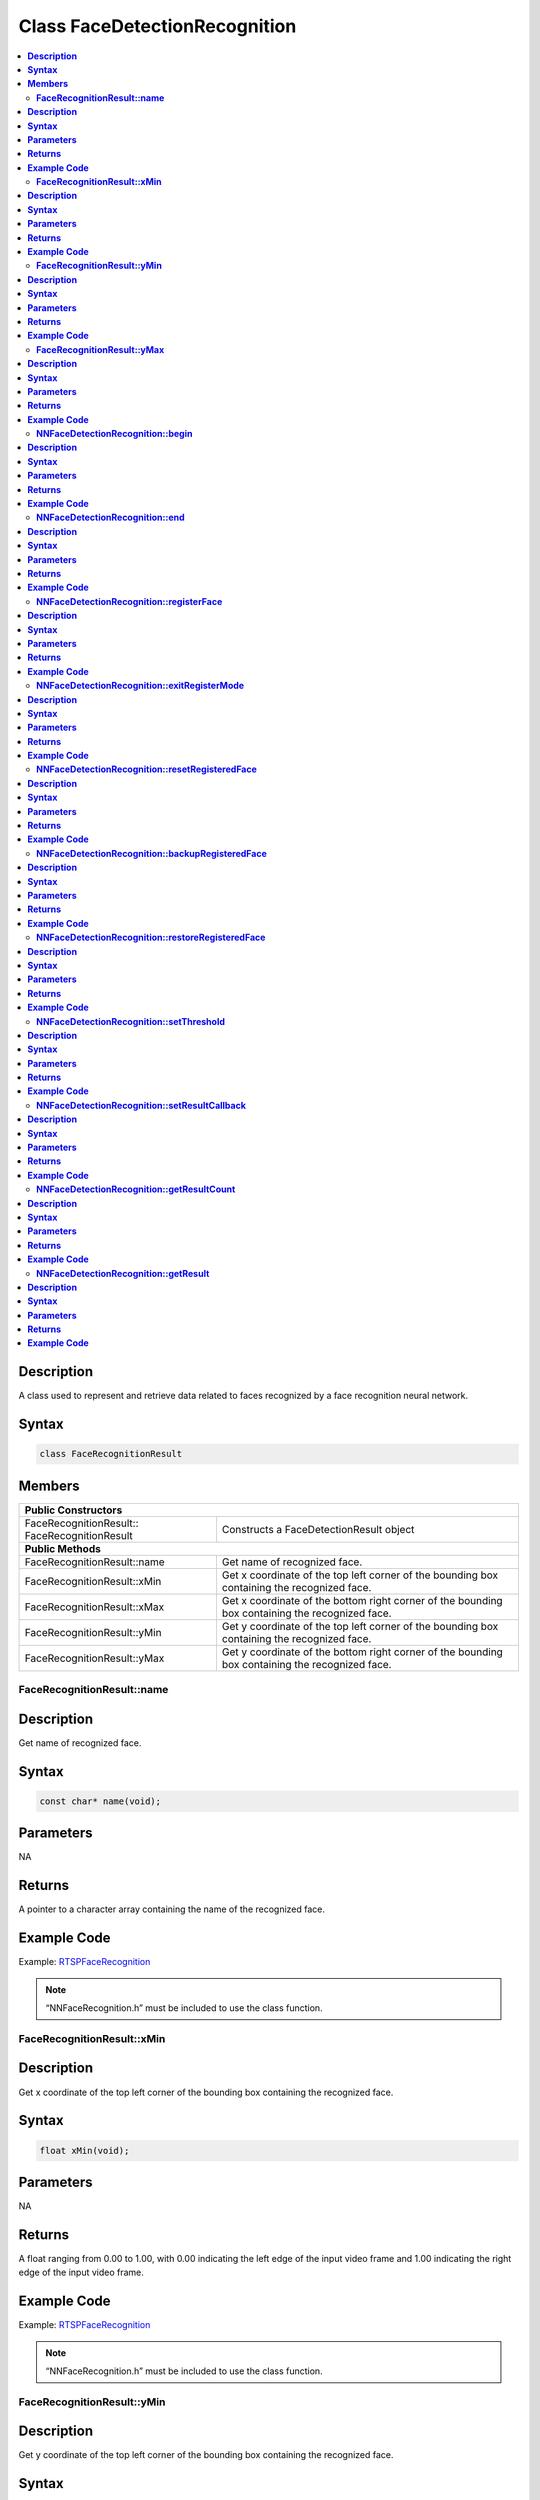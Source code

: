 Class FaceDetectionRecognition
==============================

.. contents::
  :local:
  :depth: 2

**Description**
~~~~~~~~~~~~~~~

A class used to represent and retrieve data related to faces recognized by a face recognition neural network.

**Syntax**
~~~~~~~~~~

.. code-block:: c++

  class FaceRecognitionResult

**Members**
~~~~~~~~~~~

+----------------------------------------+---------------------------------------------------------------------------------------------------+
| **Public Constructors**                                                                                                                    |
+========================================+===================================================================================================+
| FaceRecognitionResult::                | Constructs a FaceDetectionResult                                                                  |
| FaceRecognitionResult                  | object                                                                                            |
+----------------------------------------+---------------------------------------------------------------------------------------------------+
| **Public Methods**                                                                                                                         |
+----------------------------------------+---------------------------------------------------------------------------------------------------+
| FaceRecognitionResult::name            | Get name of recognized face.                                                                      |
+----------------------------------------+---------------------------------------------------------------------------------------------------+
| FaceRecognitionResult::xMin            | Get x coordinate of the top left corner of the bounding box containing the recognized face.       |
+----------------------------------------+---------------------------------------------------------------------------------------------------+
| FaceRecognitionResult::xMax            | Get x coordinate of the bottom right corner of the bounding box containing the recognized face.   |
+----------------------------------------+---------------------------------------------------------------------------------------------------+
| FaceRecognitionResult::yMin            | Get y coordinate of the top left corner of the bounding box containing the recognized face.       |
+----------------------------------------+---------------------------------------------------------------------------------------------------+
| FaceRecognitionResult::yMax            | Get y coordinate of the bottom right corner of the bounding box containing the recognized face.   |
+----------------------------------------+---------------------------------------------------------------------------------------------------+

**FaceRecognitionResult::name**
-------------------------------

**Description**
~~~~~~~~~~~~~~~

Get name of recognized face.

**Syntax**
~~~~~~~~~~
.. code-block:: c++

  const char* name(void);

**Parameters**
~~~~~~~~~~~~~~

NA

**Returns**
~~~~~~~~~~~

A pointer to a character array containing the name of the recognized face.

**Example Code**
~~~~~~~~~~~~~~~~

Example: `RTSPFaceRecognition <https://github.com/ambiot/ambpro2_arduino/blob/dev/Arduino_package/hardware/libraries/NeuralNetwork/examples/RTSPFaceRecognition/RTSPFaceRecognition.ino>`_

.. note :: “NNFaceRecognition.h” must be included to use the class function.

**FaceRecognitionResult::xMin**
-------------------------------

**Description**
~~~~~~~~~~~~~~~

Get x coordinate of the top left corner of the bounding box containing the recognized face.

**Syntax**
~~~~~~~~~~
.. code-block:: c++

  float xMin(void);

**Parameters**
~~~~~~~~~~~~~~

NA

**Returns**
~~~~~~~~~~~

A float ranging from 0.00 to 1.00, with 0.00 indicating the left edge of the input video frame and 1.00 indicating the right edge of the input video frame.

**Example Code**
~~~~~~~~~~~~~~~~

Example: `RTSPFaceRecognition <https://github.com/ambiot/ambpro2_arduino/blob/dev/Arduino_package/hardware/libraries/NeuralNetwork/examples/RTSPFaceRecognition/RTSPFaceRecognition.ino>`_

.. note :: “NNFaceRecognition.h” must be included to use the class function.

**FaceRecognitionResult::yMin**
-------------------------------

**Description**
~~~~~~~~~~~~~~~

Get y coordinate of the top left corner of the bounding box containing the recognized face.

**Syntax**
~~~~~~~~~~
.. code-block:: c++

  float yMin(void);

**Parameters**
~~~~~~~~~~~~~~

NA

**Returns**
~~~~~~~~~~~

A float ranging from 0.00 to 1.00, with 0.00 indicating the top edge of the input video frame and 1.00 indicating the bottom edge of the input video frame.

**Example Code**
~~~~~~~~~~~~~~~~

Example: `RTSPFaceRecognition <https://github.com/ambiot/ambpro2_arduino/blob/dev/Arduino_package/hardware/libraries/NeuralNetwork/examples/RTSPFaceRecognition/RTSPFaceRecognition.ino>`_

.. note :: “NNFaceRecognition.h” must be included to use the class function.

**FaceRecognitionResult::yMax**
-------------------------------

**Description**
~~~~~~~~~~~~~~~

Get y coordinate of the bottom right corner of the bounding box containing the recognized face.

**Syntax**
~~~~~~~~~~
.. code-block:: c++

  float yMax(void);

**Parameters**
~~~~~~~~~~~~~~

NA

**Returns**
~~~~~~~~~~~

A float ranging from 0.00 to 1.00, with 0.00 indicating the top edge of the input video frame and 1.00 indicating the bottom edge of the input video frame.

**Example Code**
~~~~~~~~~~~~~~~~

Example: `RTSPFaceRecognition <https://github.com/ambiot/ambpro2_arduino/blob/dev/Arduino_package/hardware/libraries/NeuralNetwork/examples/RTSPFaceRecognition/RTSPFaceRecognition.ino>`_

.. note :: “NNFaceRecognition.h” must be included to use the class function.

+---------------------------------------------------+--------------------------------------------------------------------+
| **Public Constructors**                                                                                                |
+===================================================+====================================================================+
| NNFaceDetectionRecognition::                      | Constructs an NNFaceDetectionRecognition object.                   |
| NNFaceDetectionRecognition                        |                                                                    |
+---------------------------------------------------+--------------------------------------------------------------------+
| **Public Methods**                                                                                                     |
+---------------------------------------------------+--------------------------------------------------------------------+
| NNFaceDetectionRecognition::begin                 | Start face recognition process on input video.                     |
+---------------------------------------------------+--------------------------------------------------------------------+
| NNFaceDetectionRecognition::end                   | Stop face recognition process on input video.                      |
+---------------------------------------------------+--------------------------------------------------------------------+
| NNFaceDetectionRecognition::registerFace          | Register a detected face and assign it a name.                     |
+---------------------------------------------------+--------------------------------------------------------------------+
| NNFaceDetectionRecognition::exitRegisterMode      | Exit face registration mode.                                       |
+---------------------------------------------------+--------------------------------------------------------------------+
| NNFaceDetectionRecognition::resetRegisteredFace   | Reset all previously registered faces.                             |
+---------------------------------------------------+--------------------------------------------------------------------+
| NNFaceDetectionRecognition::backupRegisteredFace  | Save currently registered faces to flash.                          |
+---------------------------------------------------+--------------------------------------------------------------------+
| NNFaceDetectionRecognition::restoreRegisteredFace | Load registered faces from flash.                                  |
+---------------------------------------------------+--------------------------------------------------------------------+
| NNFaceDetectionRecognition::setThreshold          | Set minimum threshold for face recognition confidence level.       |
+---------------------------------------------------+--------------------------------------------------------------------+
| NNFaceDetectionRecognition::setResultCallback     | Set a callback function to receive face recognition results.       |
+---------------------------------------------------+--------------------------------------------------------------------+
| NNFaceDetectionRecognition::getResultCount        | Get number of face recognition results.                            |
+---------------------------------------------------+--------------------------------------------------------------------+
| NNFaceDetectionRecognition::getResult             | Get face recognition results.                                      |
+---------------------------------------------------+--------------------------------------------------------------------+

**NNFaceDetectionRecognition::begin**
-------------------------------------

**Description**
~~~~~~~~~~~~~~~

Start face recognition process on input video.

**Syntax**
~~~~~~~~~~
.. code-block:: c++

  void begin(void);

**Parameters**
~~~~~~~~~~~~~~

NA

**Returns**
~~~~~~~~~~~

NA

**Example Code**
~~~~~~~~~~~~~~~~

Example: `RTSPFaceRecognition <https://github.com/ambiot/ambpro2_arduino/blob/dev/Arduino_package/hardware/libraries/NeuralNetwork/examples/RTSPFaceRecognition/RTSPFaceRecognition.ino>`_

.. note :: “NNFaceRecognition.h” must be included to use the class function.

**NNFaceDetectionRecognition::end**
-----------------------------------

**Description**
~~~~~~~~~~~~~~~

Stop face recognition process on input video.

**Syntax**
~~~~~~~~~~
.. code-block:: c++

  void end(void);

**Parameters**
~~~~~~~~~~~~~~

NA

**Returns**
~~~~~~~~~~~

NA

**Example Code**
~~~~~~~~~~~~~~~~

NA

.. note :: “NNFaceRecognition.h” must be included to use the class function.

**NNFaceDetectionRecognition::registerFace**
--------------------------------------------

**Description**
~~~~~~~~~~~~~~~

Register a detected face and assign it a name.

**Syntax**
~~~~~~~~~~
.. code-block:: c++

    void registerFace(String name);
    void registerFace(const char* name);

**Parameters**
~~~~~~~~~~~~~~

name: name to assign to newly registered face, expressed as a String class object or a pointer to a character array.

**Returns**
~~~~~~~~~~~

NA

**Example Code**
~~~~~~~~~~~~~~~~

Example: `RTSPFaceRecognition <https://github.com/ambiot/ambpro2_arduino/blob/dev/Arduino_package/hardware/libraries/NeuralNetwork/examples/RTSPFaceRecognition/RTSPFaceRecognition.ino>`_

.. note :: “NNFaceRecognition.h” must be included to use the class function.

**NNFaceDetectionRecognition::exitRegisterMode**
------------------------------------------------

**Description**
~~~~~~~~~~~~~~~

Exit face registration mode.

**Syntax**
~~~~~~~~~~
.. code-block:: c++

  void exitRegisterMode(void);

**Parameters**
~~~~~~~~~~~~~~

NA

**Returns**
~~~~~~~~~~~

NA

**Example Code**
~~~~~~~~~~~~~~~~

Example: `RTSPFaceRecognition <https://github.com/ambiot/ambpro2_arduino/blob/dev/Arduino_package/hardware/libraries/NeuralNetwork/examples/RTSPFaceRecognition/RTSPFaceRecognition.ino>`_

.. note :: “NNFaceRecognition.h” must be included to use the class function.

**NNFaceDetectionRecognition::resetRegisteredFace**
---------------------------------------------------

**Description**
~~~~~~~~~~~~~~~

Reset all previously registered faces.

**Syntax**
~~~~~~~~~~
.. code-block:: c++

  void resetRegisteredFace(void);

**Parameters**
~~~~~~~~~~~~~~

NA

**Returns**
~~~~~~~~~~~

NA

**Example Code**
~~~~~~~~~~~~~~~~

Example: `RTSPFaceRecognition <https://github.com/ambiot/ambpro2_arduino/blob/dev/Arduino_package/hardware/libraries/NeuralNetwork/examples/RTSPFaceRecognition/RTSPFaceRecognition.ino>`_

.. note :: “NNFaceRecognition.h” must be included to use the class function.

**NNFaceDetectionRecognition::backupRegisteredFace**
----------------------------------------------------

**Description**
~~~~~~~~~~~~~~~

Save currently registered faces to flash.

**Syntax**
~~~~~~~~~~
.. code-block:: c++

  void backupRegisteredFace(void);

**Parameters**
~~~~~~~~~~~~~~

NA

**Returns**
~~~~~~~~~~~

NA

**Example Code**
~~~~~~~~~~~~~~~~

Example: `RTSPFaceRecognition <https://github.com/ambiot/ambpro2_arduino/blob/dev/Arduino_package/hardware/libraries/NeuralNetwork/examples/RTSPFaceRecognition/RTSPFaceRecognition.ino>`_

.. note :: “NNFaceRecognition.h” must be included to use the class function.

**NNFaceDetectionRecognition::restoreRegisteredFace**
-----------------------------------------------------

**Description**
~~~~~~~~~~~~~~~

Load registered faces from flash.

**Syntax**
~~~~~~~~~~
.. code-block:: c++

  void restoreRegisteredFace(void);

**Parameters**
~~~~~~~~~~~~~~

NA

**Returns**
~~~~~~~~~~~

NA

**Example Code**
~~~~~~~~~~~~~~~~

Example: `RTSPFaceRecognition <https://github.com/ambiot/ambpro2_arduino/blob/dev/Arduino_package/hardware/libraries/NeuralNetwork/examples/RTSPFaceRecognition/RTSPFaceRecognition.ino>`_

.. note :: “NNFaceRecognition.h” must be included to use the class function.

**NNFaceDetectionRecognition::setThreshold**
--------------------------------------------

**Description**
~~~~~~~~~~~~~~~

Set minimum threshold for face recognition confidence level.

**Syntax**
~~~~~~~~~~
.. code-block:: c++

  void setThreshold(uint8_t threshold);

**Parameters**
~~~~~~~~~~~~~~

threshold: Face recognition confidence threshold, expressed as an unsigned integer ranging from 0 to 100. Default value of 1.

**Returns**
~~~~~~~~~~~

NA

**Example Code**
~~~~~~~~~~~~~~~~

NA

.. note :: “NNFaceRecognition.h” must be included to use the class function. A higher threshold results in a stricter face recognition process. For example increasing the threshold may cause recognition to fail if the face is turned sideways. The default value of 1 has been tested to minimize false positives, while maximizing the conditions for recognizing a registered face.

**NNFaceDetectionRecognition::setResultCallback**
-------------------------------------------------

**Description**
~~~~~~~~~~~~~~~

Set a callback function to receive face recognition results.

**Syntax**
~~~~~~~~~~
.. code-block:: c++

  void setResultCallback(void (*fr_callback)(std::vector));

**Parameters**
~~~~~~~~~~~~~~

fr_callback: A callback function that accepts a vector of FaceRecognitionResult class objects as argument and returns void.

**Returns**
~~~~~~~~~~~

NA

**Example Code**
~~~~~~~~~~~~~~~~

Example: `RTSPFaceRecognition <https://github.com/ambiot/ambpro2_arduino/blob/dev/Arduino_package/hardware/libraries/NeuralNetwork/examples/RTSPFaceRecognition/RTSPFaceRecognition.ino>`_

.. note :: “NNFaceRecognition.h” must be included to use the class function. The callback function will be called with the latest results once per iteration.

**NNFaceDetectionRecognition::getResultCount**
----------------------------------------------

**Description**
~~~~~~~~~~~~~~~

Get number of face recognition results.

**Syntax**
~~~~~~~~~~
.. code-block:: c++

  uint16_t getResultCount(void);

**Parameters**
~~~~~~~~~~~~~~

NA

**Returns**
~~~~~~~~~~~

The number of recognized faces in the most recent set of results, as an unsigned integer.

**Example Code**
~~~~~~~~~~~~~~~~

Example: `RTSPFaceRecognition <https://github.com/ambiot/ambpro2_arduino/blob/dev/Arduino_package/hardware/libraries/NeuralNetwork/examples/RTSPFaceRecognition/RTSPFaceRecognition.ino>`_

.. note :: “NNFaceRecognition.h” must be included to use the class function.

**NNFaceDetectionRecognition::getResult**
-----------------------------------------

**Description**
~~~~~~~~~~~~~~~

Get face recognition results.

**Syntax**
~~~~~~~~~~
.. code-block:: c++

    FaceRecognitionResult getResult(uint16_t index);
    std::vector getResult(void);

**Parameters**
~~~~~~~~~~~~~~

index: index of specific face recognition result to retrieve.


**Returns**
~~~~~~~~~~~

If no index is specified, the function returns all recognized faces contained in a vector of FaceRecognitionResult class objects.

If an index is specified, the function returns the specific recognized face contained in a FaceRecognitionResult class object.

**Example Code**
~~~~~~~~~~~~~~~~

Example: `RTSPFaceRecognition <https://github.com/ambiot/ambpro2_arduino/blob/dev/Arduino_package/hardware/libraries/NeuralNetwork/examples/RTSPFaceRecognition/RTSPFaceRecognition.ino>`_

.. note :: “NNFaceRecognition.h” must be included to use the class function.